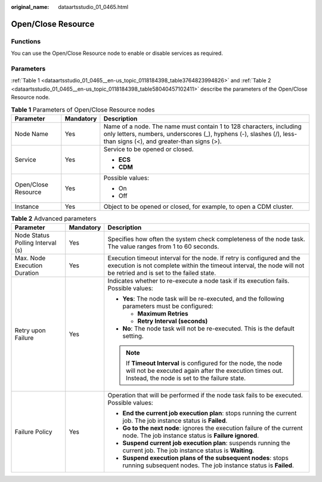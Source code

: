 :original_name: dataartsstudio_01_0465.html

.. _dataartsstudio_01_0465:

Open/Close Resource
===================

Functions
---------

You can use the Open/Close Resource node to enable or disable services as required.

Parameters
----------

:ref:`Table 1 <dataartsstudio_01_0465__en-us_topic_0118184398_table3764823994826>` and :ref:`Table 2 <dataartsstudio_01_0465__en-us_topic_0118184398_table58040457102411>` describe the parameters of the Open/Close Resource node.

.. _dataartsstudio_01_0465__en-us_topic_0118184398_table3764823994826:

.. table:: **Table 1** Parameters of Open/Close Resource nodes

   +-----------------------+-----------------------+-----------------------------------------------------------------------------------------------------------------------------------------------------------------------------------------+
   | Parameter             | Mandatory             | Description                                                                                                                                                                             |
   +=======================+=======================+=========================================================================================================================================================================================+
   | Node Name             | Yes                   | Name of a node. The name must contain 1 to 128 characters, including only letters, numbers, underscores (_), hyphens (-), slashes (/), less-than signs (<), and greater-than signs (>). |
   +-----------------------+-----------------------+-----------------------------------------------------------------------------------------------------------------------------------------------------------------------------------------+
   | Service               | Yes                   | Service to be opened or closed.                                                                                                                                                         |
   |                       |                       |                                                                                                                                                                                         |
   |                       |                       | -  **ECS**                                                                                                                                                                              |
   |                       |                       | -  **CDM**                                                                                                                                                                              |
   +-----------------------+-----------------------+-----------------------------------------------------------------------------------------------------------------------------------------------------------------------------------------+
   | Open/Close Resource   | Yes                   | Possible values:                                                                                                                                                                        |
   |                       |                       |                                                                                                                                                                                         |
   |                       |                       | -  On                                                                                                                                                                                   |
   |                       |                       | -  Off                                                                                                                                                                                  |
   +-----------------------+-----------------------+-----------------------------------------------------------------------------------------------------------------------------------------------------------------------------------------+
   | Instance              | Yes                   | Object to be opened or closed, for example, to open a CDM cluster.                                                                                                                      |
   +-----------------------+-----------------------+-----------------------------------------------------------------------------------------------------------------------------------------------------------------------------------------+

.. _dataartsstudio_01_0465__en-us_topic_0118184398_table58040457102411:

.. table:: **Table 2** Advanced parameters

   +----------------------------------+-----------------------+---------------------------------------------------------------------------------------------------------------------------------------------------------------------------------------------+
   | Parameter                        | Mandatory             | Description                                                                                                                                                                                 |
   +==================================+=======================+=============================================================================================================================================================================================+
   | Node Status Polling Interval (s) | Yes                   | Specifies how often the system check completeness of the node task. The value ranges from 1 to 60 seconds.                                                                                  |
   +----------------------------------+-----------------------+---------------------------------------------------------------------------------------------------------------------------------------------------------------------------------------------+
   | Max. Node Execution Duration     | Yes                   | Execution timeout interval for the node. If retry is configured and the execution is not complete within the timeout interval, the node will not be retried and is set to the failed state. |
   +----------------------------------+-----------------------+---------------------------------------------------------------------------------------------------------------------------------------------------------------------------------------------+
   | Retry upon Failure               | Yes                   | Indicates whether to re-execute a node task if its execution fails. Possible values:                                                                                                        |
   |                                  |                       |                                                                                                                                                                                             |
   |                                  |                       | -  **Yes**: The node task will be re-executed, and the following parameters must be configured:                                                                                             |
   |                                  |                       |                                                                                                                                                                                             |
   |                                  |                       |    -  **Maximum Retries**                                                                                                                                                                   |
   |                                  |                       |    -  **Retry Interval (seconds)**                                                                                                                                                          |
   |                                  |                       |                                                                                                                                                                                             |
   |                                  |                       | -  **No**: The node task will not be re-executed. This is the default setting.                                                                                                              |
   |                                  |                       |                                                                                                                                                                                             |
   |                                  |                       | .. note::                                                                                                                                                                                   |
   |                                  |                       |                                                                                                                                                                                             |
   |                                  |                       |    If **Timeout Interval** is configured for the node, the node will not be executed again after the execution times out. Instead, the node is set to the failure state.                    |
   +----------------------------------+-----------------------+---------------------------------------------------------------------------------------------------------------------------------------------------------------------------------------------+
   | Failure Policy                   | Yes                   | Operation that will be performed if the node task fails to be executed. Possible values:                                                                                                    |
   |                                  |                       |                                                                                                                                                                                             |
   |                                  |                       | -  **End the current job execution plan**: stops running the current job. The job instance status is **Failed**.                                                                            |
   |                                  |                       | -  **Go to the next node**: ignores the execution failure of the current node. The job instance status is **Failure ignored**.                                                              |
   |                                  |                       | -  **Suspend current job execution plan**: suspends running the current job. The job instance status is **Waiting**.                                                                        |
   |                                  |                       | -  **Suspend execution plans of the subsequent nodes**: stops running subsequent nodes. The job instance status is **Failed**.                                                              |
   +----------------------------------+-----------------------+---------------------------------------------------------------------------------------------------------------------------------------------------------------------------------------------+
